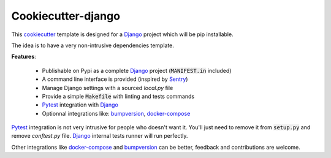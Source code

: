 Cookiecutter-django
===================

This `cookiecutter <https://github.com/audreyr/cookiecutter>`_ template is designed for a `Django`_ project which will be pip installable.

The idea is to have a very non-intrusive dependencies template.


**Features**:

 * Publishable on Pypi as a complete `Django`_ project (:code:`MANIFEST.in` included)
 * A command line interface is provided (inspired by `Sentry <https://github.com/getsentry/sentry>`_)
 * Manage Django settings with a sourced `local.py` file
 * Provide a simple :code:`Makefile` with linting and tests commands
 * `Pytest`_ integration with `Django`_
 * Optionnal integrations like: `bumpversion`_, `docker-compose`_

`Pytest`_ integration is not very intrusive for people who doesn't want it.
You'll just need to remove it from :code:`setup.py` and remove `conftest.py` file.
`Django`_ internal tests runner will run perfectly.

Other integrations like `docker-compose`_ and `bumpversion`_ can be better, feedback and contributions are welcome.

.. _Django: https://docs.djangoproject.com
.. _Pytest: http://docs.pytest.org/en/latest/
.. _docker-compose: https://docs.docker.com/compose/
.. _bumpversion: https://github.com/peritus/bumpversion
